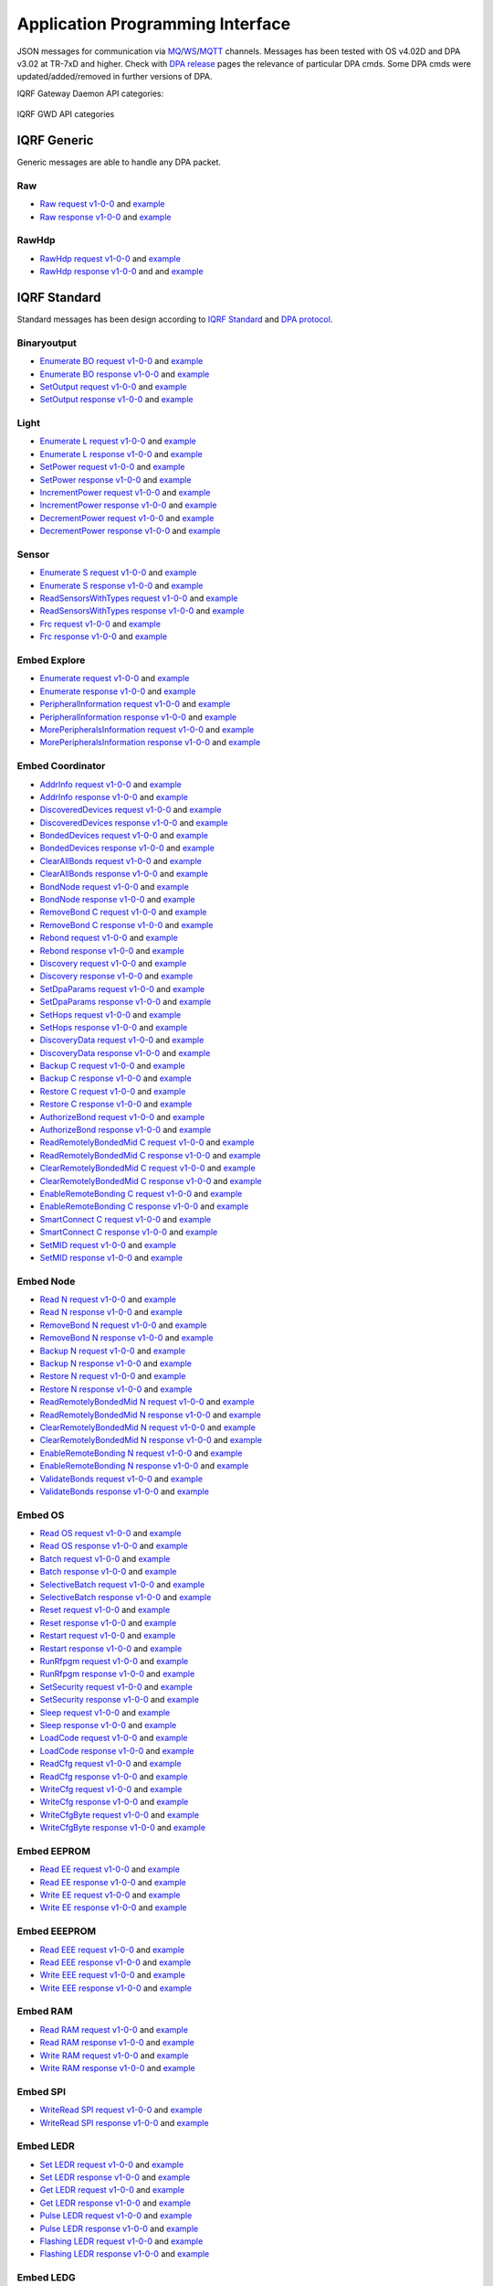 Application Programming Interface
=================================

JSON messages for communication via `MQ`_/`WS`_/`MQTT`_ channels. Messages has been tested with OS v4.02D and 
DPA v3.02 at TR-7xD and higher. Check with `DPA release`_ pages the relevance of particular DPA cmds. Some DPA
cmds were updated/added/removed in further versions of DPA.

IQRF Gateway Daemon API categories:

.. figure:: images/iqrfgd-api.png
    :align: center
    :figclass: align-center

    IQRF GWD API categories

.. _`MQ`: https://en.wikipedia.org/wiki/Message_queue
.. _`WS`: https://en.wikipedia.org/wiki/WebSocket
.. _`MQTT`: https://cs.wikipedia.org/wiki/MQTT
.. _`DPA release`: https://www.iqrf.org/DpaTechGuide/pages/document-revisions.html

IQRF Generic
------------

Generic messages are able to handle any DPA packet.

Raw
+++

- `Raw request v1-0-0`_ and `example`__ 
- `Raw response v1-0-0`_ and `example`__

.. _`Raw request v1-0-0`: https://apidocs.iqrf.org/iqrf-gateway-daemon/json/#iqrf/iqrfRaw-request-1-0-0.json
.. __: https://apidocs.iqrf.org/iqrf-gateway-daemon/json/iqrf/examples/iqrfRaw-request-1-0-0-example.json
.. _`Raw response v1-0-0`: https://apidocs.iqrf.org/iqrf-gateway-daemon/json/#iqrf/iqrfRaw-response-1-0-0.json
.. __: https://apidocs.iqrf.org/iqrf-gateway-daemon/json/iqrf/examples/iqrfRaw-response-1-0-0-example.json

RawHdp
++++++

- `RawHdp request v1-0-0`_ and `example`__
- `RawHdp response v1-0-0`_ and and `example`__

.. _`RawHdp request v1-0-0`: https://apidocs.iqrf.org/iqrf-gateway-daemon/json/#iqrf/iqrfRawHdp-request-1-0-0.json
.. __: https://apidocs.iqrf.org/iqrf-gateway-daemon/json/iqrf/examples/iqrfRawHdp-request-1-0-0-example.json
.. _`RawHdp response v1-0-0`: https://apidocs.iqrf.org/iqrf-gateway-daemon/json/#iqrf/iqrfRawHdp-response-1-0-0.json
.. __: https://apidocs.iqrf.org/iqrf-gateway-daemon/json/iqrf/examples/iqrfRawHdp-response-1-0-0-example.json

IQRF Standard
-------------

Standard messages has been design according to `IQRF Standard`_ and `DPA protocol`_.

.. _`IQRF Standard`: https://www.iqrfalliance.org/techDocs
.. _`DPA protocol`: https://www.iqrf.org/DpaTechGuide

Binaryoutput
++++++++++++

- `Enumerate BO request v1-0-0`_ and `example`__
- `Enumerate BO response v1-0-0`_ and `example`__
- `SetOutput request v1-0-0`_ and `example`__
- `SetOutput response v1-0-0`_ and `example`__

.. _`Enumerate BO request v1-0-0`: https://apidocs.iqrf.org/iqrf-gateway-daemon/json/#iqrf/iqrfBinaryoutput_Enumerate-request-1-0-0.json
.. __: https://apidocs.iqrf.org/iqrf-gateway-daemon/json/iqrf/examples/iqrfBinaryoutput_Enumerate-request-1-0-0-example.json
.. _`Enumerate BO response v1-0-0`: https://apidocs.iqrf.org/iqrf-gateway-daemon/json/#iqrf/iqrfBinaryoutput_Enumerate-response-1-0-0.json
.. __: https://apidocs.iqrf.org/iqrf-gateway-daemon/json/iqrf/examples/iqrfBinaryoutput_Enumerate-response-1-0-0-example.json
.. _`SetOutput request v1-0-0`: https://apidocs.iqrf.org/iqrf-gateway-daemon/json/#iqrf/iqrfBinaryoutput_SetOutput-request-1-0-0.json
.. __: https://apidocs.iqrf.org/iqrf-gateway-daemon/json/iqrf/examples/iqrfBinaryoutput_SetOutput-request-1-0-0-example.json
.. _`SetOutput response v1-0-0`: https://apidocs.iqrf.org/iqrf-gateway-daemon/json/#iqrf/iqrfBinaryoutput_SetOutput-response-1-0-0.json
.. __: https://apidocs.iqrf.org/iqrf-gateway-daemon/json/iqrf/examples/iqrfBinaryoutput_SetOutput-response-1-0-0-example.json

Light
+++++

- `Enumerate L request v1-0-0`_ and `example`__
- `Enumerate L response v1-0-0`_ and `example`__
- `SetPower request v1-0-0`_ and `example`__
- `SetPower response v1-0-0`_ and `example`__
- `IncrementPower request v1-0-0`_ and `example`__
- `IncrementPower response v1-0-0`_ and `example`__
- `DecrementPower request v1-0-0`_ and `example`__
- `DecrementPower response v1-0-0`_ and `example`__

.. _`Enumerate L request v1-0-0`: https://apidocs.iqrf.org/iqrf-gateway-daemon/json/#iqrf/iqrfLight_Enumerate-request-1-0-0.json
.. __: https://apidocs.iqrf.org/iqrf-gateway-daemon/json/iqrf/examples/iqrfLight_Enumerate-request-1-0-0-example.json
.. _`Enumerate L response v1-0-0`: https://apidocs.iqrf.org/iqrf-gateway-daemon/json/#iqrf/iqrfLight_Enumerate-response-1-0-0.json
.. __: https://apidocs.iqrf.org/iqrf-gateway-daemon/json/iqrf/examples/iqrfLight_Enumerate-response-1-0-0-example.json
.. _`SetPower request v1-0-0`: https://apidocs.iqrf.org/iqrf-gateway-daemon/json/#iqrf/iqrfLight_SetPower-request-1-0-0.json
.. __: https://apidocs.iqrf.org/iqrf-gateway-daemon/json/iqrf/examples/iqrfLight_SetPower-request-1-0-0-example.json
.. _`SetPower response v1-0-0`: https://apidocs.iqrf.org/iqrf-gateway-daemon/json/#iqrf/iqrfLight_SetPower-response-1-0-0.json
.. __: https://apidocs.iqrf.org/iqrf-gateway-daemon/json/iqrf/examples/iqrfLight_SetPower-response-1-0-0-example.json
.. _`IncrementPower request v1-0-0`: https://apidocs.iqrf.org/iqrf-gateway-daemon/json/#iqrf/iqrfLight_IncrementPower-request-1-0-0.json
.. __: https://apidocs.iqrf.org/iqrf-gateway-daemon/json/iqrf/examples/iqrfLight_IncrementPower-request-1-0-0-example.json
.. _`IncrementPower response v1-0-0`: https://apidocs.iqrf.org/iqrf-gateway-daemon/json/#iqrf/iqrfLight_IncrementPower-response-1-0-0.json
.. __: https://apidocs.iqrf.org/iqrf-gateway-daemon/json/iqrf/examples/iqrfLight_IncrementPower-response-1-0-0-example.json
.. _`DecrementPower request v1-0-0`: https://apidocs.iqrf.org/iqrf-gateway-daemon/json/#iqrf/iqrfLight_DecrementPower-request-1-0-0.json
.. __: https://apidocs.iqrf.org/iqrf-gateway-daemon/json/iqrf/examples/iqrfLight_DecrementPower-request-1-0-0-example.json
.. _`DecrementPower response v1-0-0`: https://apidocs.iqrf.org/iqrf-gateway-daemon/json/#iqrf/iqrfLight_DecrementPower-response-1-0-0.json
.. __: https://apidocs.iqrf.org/iqrf-gateway-daemon/json/iqrf/examples/iqrfLight_DecrementPower-response-1-0-0-example.json

Sensor
++++++

- `Enumerate S request v1-0-0`_ and `example`__
- `Enumerate S response v1-0-0`_ and `example`__
- `ReadSensorsWithTypes request v1-0-0`_ and `example`__
- `ReadSensorsWithTypes response v1-0-0`_ and `example`__
- `Frc request v1-0-0`_ and `example`__
- `Frc response v1-0-0`_ and `example`__

.. _`Enumerate S request v1-0-0`: https://apidocs.iqrf.org/iqrf-gateway-daemon/json/#iqrf/iqrfSensor_Enumerate-request-1-0-0.json
.. __: https://apidocs.iqrf.org/iqrf-gateway-daemon/json/iqrf/examples/iqrfSensor_Enumerate-request-1-0-0-example.json
.. _`Enumerate S response v1-0-0`: https://apidocs.iqrf.org/iqrf-gateway-daemon/json/#iqrf/iqrfSensor_Enumerate-response-1-0-0.json
.. __: https://apidocs.iqrf.org/iqrf-gateway-daemon/json/iqrf/examples/iqrfSensor_Enumerate-response-1-0-0-example.json
.. _`ReadSensorsWithTypes request v1-0-0`: https://apidocs.iqrf.org/iqrf-gateway-daemon/json/#iqrf/iqrfSensor_ReadSensorsWithTypes-request-1-0-0.json
.. __: https://apidocs.iqrf.org/iqrf-gateway-daemon/json/iqrf/examples/iqrfSensor_ReadSensorsWithTypes-request-1-0-0-example.json
.. _`ReadSensorsWithTypes response v1-0-0`: https://apidocs.iqrf.org/iqrf-gateway-daemon/json/#iqrf/iqrfSensor_ReadSensorsWithTypes-response-1-0-0.json
.. __: https://apidocs.iqrf.org/iqrf-gateway-daemon/json/iqrf/examples/iqrfSensor_ReadSensorsWithTypes-response-1-0-0-example.json
.. _`Frc request v1-0-0`: https://apidocs.iqrf.org/iqrf-gateway-daemon/json/#iqrf/iqrfSensor_Frc-request-1-0-0.json
.. __: https://apidocs.iqrf.org/iqrf-gateway-daemon/json/iqrf/examples/iqrfSensor_Frc-request-1-0-0-example.json
.. _`Frc response v1-0-0`: https://apidocs.iqrf.org/iqrf-gateway-daemon/json/#iqrf/iqrfSensor_Frc-response-1-0-0.json
.. __: https://apidocs.iqrf.org/iqrf-gateway-daemon/json/iqrf/examples/iqrfSensor_Frc-response-1-0-0-example.json

Embed Explore
+++++++++++++

- `Enumerate request v1-0-0`_ and `example`__
- `Enumerate response v1-0-0`_ and `example`__
- `PeripheralInformation request v1-0-0`_ and `example`__
- `PeripheralInformation response v1-0-0`_ and `example`__
- `MorePeripheralsInformation request v1-0-0`_ and `example`__
- `MorePeripheralsInformation response v1-0-0`_ and `example`__

.. _`Enumerate request v1-0-0`: https://apidocs.iqrf.org/iqrf-gateway-daemon/json/#iqrf/iqrfEmbedExplore_Enumerate-request-1-0-0.json 
.. __: https://apidocs.iqrf.org/iqrf-gateway-daemon/json/iqrf/examples/iqrfEmbedExplore_Enumerate-request-1-0-0-example.json
.. _`Enumerate response v1-0-0`: https://apidocs.iqrf.org/iqrf-gateway-daemon/json/#iqrf/iqrfEmbedExplore_Enumerate-response-1-0-0.json 
.. __: https://apidocs.iqrf.org/iqrf-gateway-daemon/json/iqrf/examples/iqrfEmbedExplore_Enumerate-response-1-0-0-example.json
.. _`PeripheralInformation request v1-0-0`: https://apidocs.iqrf.org/iqrf-gateway-daemon/json/#iqrf/iqrfEmbedExplore_PeripheralInformation-request-1-0-0.json 
.. __: https://apidocs.iqrf.org/iqrf-gateway-daemon/json/iqrf/examples/iqrfEmbedExplore_PeripheralInformation-request-1-0-0-example.json
.. _`PeripheralInformation response v1-0-0`: https://apidocs.iqrf.org/iqrf-gateway-daemon/json/#iqrf/iqrfEmbedExplore_PeripheralInformation-response-1-0-0.json 
.. __: https://apidocs.iqrf.org/iqrf-gateway-daemon/json/iqrf/examples/iqrfEmbedExplore_PeripheralInformation-response-1-0-0-example.json
.. _`MorePeripheralsInformation request v1-0-0`: https://apidocs.iqrf.org/iqrf-gateway-daemon/json/#iqrf/iqrfEmbedExplore_MorePeripheralsInformation-request-1-0-0.json 
.. __: https://apidocs.iqrf.org/iqrf-gateway-daemon/json/iqrf/examples/iqrfEmbedExplore_MorePeripheralsInformation-request-1-0-0-example.json
.. _`MorePeripheralsInformation response v1-0-0`: https://apidocs.iqrf.org/iqrf-gateway-daemon/json/#iqrf/iqrfEmbedExplore_MorePeripheralsInformation-response-1-0-0.json
.. __: https://apidocs.iqrf.org/iqrf-gateway-daemon/json/iqrf/examples/iqrfEmbedExplore_MorePeripheralsInformation-response-1-0-0-example.json

Embed Coordinator
+++++++++++++++++

- `AddrInfo request v1-0-0`_ and `example`__
- `AddrInfo response v1-0-0`_ and `example`__
- `DiscoveredDevices request v1-0-0`_ and `example`__
- `DiscoveredDevices response v1-0-0`_ and `example`__
- `BondedDevices request v1-0-0`_ and `example`__
- `BondedDevices response v1-0-0`_ and `example`__
- `ClearAllBonds request v1-0-0`_ and `example`__
- `ClearAllBonds response v1-0-0`_ and `example`__
- `BondNode request v1-0-0`_ and `example`__
- `BondNode response v1-0-0`_ and `example`__
- `RemoveBond C request v1-0-0`_ and `example`__
- `RemoveBond C response v1-0-0`_ and `example`__
- `Rebond request v1-0-0`_ and `example`__
- `Rebond response v1-0-0`_ and `example`__
- `Discovery request v1-0-0`_ and `example`__
- `Discovery response v1-0-0`_ and `example`__
- `SetDpaParams request v1-0-0`_ and `example`__
- `SetDpaParams response v1-0-0`_ and `example`__
- `SetHops request v1-0-0`_ and `example`__
- `SetHops response v1-0-0`_ and `example`__
- `DiscoveryData request v1-0-0`_ and `example`__
- `DiscoveryData response v1-0-0`_ and `example`__
- `Backup C request v1-0-0`_ and `example`__
- `Backup C response v1-0-0`_ and `example`__
- `Restore C request v1-0-0`_ and `example`__
- `Restore C response v1-0-0`_ and `example`__
- `AuthorizeBond request v1-0-0`_ and `example`__
- `AuthorizeBond response v1-0-0`_ and `example`__
- `ReadRemotelyBondedMid C request v1-0-0`_ and `example`__
- `ReadRemotelyBondedMid C response v1-0-0`_ and `example`__
- `ClearRemotelyBondedMid C request v1-0-0`_ and `example`__
- `ClearRemotelyBondedMid C response v1-0-0`_ and `example`__
- `EnableRemoteBonding C request v1-0-0`_ and `example`__
- `EnableRemoteBonding C response v1-0-0`_ and `example`__
- `SmartConnect C request v1-0-0`_ and `example`__
- `SmartConnect C response v1-0-0`_ and `example`__
- `SetMID request v1-0-0`_ and `example`__
- `SetMID response v1-0-0`_ and `example`__

.. _`AddrInfo request v1-0-0`: https://apidocs.iqrf.org/iqrf-gateway-daemon/json/#iqrf/iqrfEmbedCoordinator_AddrInfo-request-1-0-0.json
.. __: https://apidocs.iqrf.org/iqrf-gateway-daemon/json/iqrf/examples/iqrfEmbedCoordinator_AddrInfo-request-1-0-0-example.json
.. _`AddrInfo response v1-0-0`: https://apidocs.iqrf.org/iqrf-gateway-daemon/json/#iqrf/iqrfEmbedCoordinator_AddrInfo-response-1-0-0.json
.. __: https://apidocs.iqrf.org/iqrf-gateway-daemon/json/iqrf/examples/iqrfEmbedCoordinator_AddrInfo-response-1-0-0-example.json
.. _`DiscoveredDevices request v1-0-0`: https://apidocs.iqrf.org/iqrf-gateway-daemon/json/#iqrf/iqrfEmbedCoordinator_DiscoveredDevices-request-1-0-0.json
.. __: https://apidocs.iqrf.org/iqrf-gateway-daemon/json/iqrf/examples/iqrfEmbedCoordinator_DiscoveredDevices-request-1-0-0-example.json
.. _`DiscoveredDevices response v1-0-0`: https://apidocs.iqrf.org/iqrf-gateway-daemon/json/#iqrf/iqrfEmbedCoordinator_DiscoveredDevices-response-1-0-0.json
.. __: https://apidocs.iqrf.org/iqrf-gateway-daemon/json/iqrf/examples/iqrfEmbedCoordinator_DiscoveredDevices-response-1-0-0-example.json
.. _`BondedDevices request v1-0-0`: https://apidocs.iqrf.org/iqrf-gateway-daemon/json/#iqrf/iqrfEmbedCoordinator_BondedDevices-request-1-0-0.json
.. __: https://apidocs.iqrf.org/iqrf-gateway-daemon/json/iqrf/examples/iqrfEmbedCoordinator_BondedDevices-request-1-0-0-example.json
.. _`BondedDevices response v1-0-0`: https://apidocs.iqrf.org/iqrf-gateway-daemon/json/#iqrf/iqrfEmbedCoordinator_BondedDevices-response-1-0-0.json
.. __: https://apidocs.iqrf.org/iqrf-gateway-daemon/json/iqrf/examples/iqrfEmbedCoordinator_BondedDevices-response-1-0-0-example.json
.. _`ClearAllBonds request v1-0-0`: https://apidocs.iqrf.org/iqrf-gateway-daemon/json/#iqrf/iqrfEmbedCoordinator_ClearAllBonds-request-1-0-0.json
.. __: https://apidocs.iqrf.org/iqrf-gateway-daemon/json/iqrf/examples/iqrfEmbedCoordinator_ClearAllBonds-request-1-0-0-example.json
.. _`ClearAllBonds response v1-0-0`: https://apidocs.iqrf.org/iqrf-gateway-daemon/json/#iqrf/iqrfEmbedCoordinator_ClearAllBonds-response-1-0-0.json
.. __: https://apidocs.iqrf.org/iqrf-gateway-daemon/json/iqrf/examples/iqrfEmbedCoordinator_ClearAllBonds-response-1-0-0-example.json
.. _`BondNode request v1-0-0`: https://apidocs.iqrf.org/iqrf-gateway-daemon/json/#iqrf/iqrfEmbedCoordinator_BondNode-request-1-0-0.json
.. __: https://apidocs.iqrf.org/iqrf-gateway-daemon/json/iqrf/examples/iqrfEmbedCoordinator_BondNode-request-1-0-0-example.json
.. _`BondNode response v1-0-0`: https://apidocs.iqrf.org/iqrf-gateway-daemon/json/#iqrf/iqrfEmbedCoordinator_BondNode-response-1-0-0.json
.. __: https://apidocs.iqrf.org/iqrf-gateway-daemon/json/iqrf/examples/iqrfEmbedCoordinator_BondNode-response-1-0-0-example.json
.. _`RemoveBond C request v1-0-0`: https://apidocs.iqrf.org/iqrf-gateway-daemon/json/#iqrf/iqrfEmbedCoordinator_RemoveBond-request-1-0-0.json
.. __: https://apidocs.iqrf.org/iqrf-gateway-daemon/json/iqrf/examples/iqrfEmbedCoordinator_RemoveBond-request-1-0-0-example.json
.. _`RemoveBond C response v1-0-0`: https://apidocs.iqrf.org/iqrf-gateway-daemon/json/#iqrf/iqrfEmbedCoordinator_RemoveBond-response-1-0-0.json
.. __: https://apidocs.iqrf.org/iqrf-gateway-daemon/json/iqrf/examples/iqrfEmbedCoordinator_RemoveBond-response-1-0-0-example.json
.. _`Rebond request v1-0-0`: https://apidocs.iqrf.org/iqrf-gateway-daemon/json/#iqrf/iqrfEmbedCoordinator_Rebond-request-1-0-0.json 
.. __: https://apidocs.iqrf.org/iqrf-gateway-daemon/json/iqrf/examples/iqrfEmbedCoordinator_Rebond-request-1-0-0-example.json
.. _`Rebond response v1-0-0`: https://apidocs.iqrf.org/iqrf-gateway-daemon/json/#iqrf/iqrfEmbedCoordinator_Rebond-response-1-0-0.json
.. __: https://apidocs.iqrf.org/iqrf-gateway-daemon/json/iqrf/examples/iqrfEmbedCoordinator_Rebond-response-1-0-0-example.json
.. _`Discovery request v1-0-0`: https://apidocs.iqrf.org/iqrf-gateway-daemon/json/#iqrf/iqrfEmbedCoordinator_Discovery-request-1-0-0.json
.. __: https://apidocs.iqrf.org/iqrf-gateway-daemon/json/iqrf/examples/iqrfEmbedCoordinator_Discovery-request-1-0-0-example.json
.. _`Discovery response v1-0-0`: https://apidocs.iqrf.org/iqrf-gateway-daemon/json/#iqrf/iqrfEmbedCoordinator_Discovery-response-1-0-0.json
.. __: https://apidocs.iqrf.org/iqrf-gateway-daemon/json/iqrf/examples/iqrfEmbedCoordinator_Discovery-response-1-0-0-example.json
.. _`SetDpaParams request v1-0-0`: https://apidocs.iqrf.org/iqrf-gateway-daemon/json/#iqrf/iqrfEmbedCoordinator_SetDpaParams-request-1-0-0.json
.. __: https://apidocs.iqrf.org/iqrf-gateway-daemon/json/iqrf/examples/iqrfEmbedCoordinator_SetDpaParams-request-1-0-0-example.json
.. _`SetDpaParams response v1-0-0`: https://apidocs.iqrf.org/iqrf-gateway-daemon/json/#iqrf/iqrfEmbedCoordinator_SetDpaParams-response-1-0-0.json
.. __: https://apidocs.iqrf.org/iqrf-gateway-daemon/json/iqrf/examples/iqrfEmbedCoordinator_SetDpaParams-response-1-0-0-example.json
.. _`SetHops request v1-0-0`: https://apidocs.iqrf.org/iqrf-gateway-daemon/json/#iqrf/iqrfEmbedCoordinator_SetHops-request-1-0-0.json
.. __: https://apidocs.iqrf.org/iqrf-gateway-daemon/json/iqrf/examples/iqrfEmbedCoordinator_SetHops-request-1-0-0-example.json
.. _`SetHops response v1-0-0`: https://apidocs.iqrf.org/iqrf-gateway-daemon/json/#iqrf/iqrfEmbedCoordinator_SetHops-response-1-0-0.json
.. __: https://apidocs.iqrf.org/iqrf-gateway-daemon/json/iqrf/examples/iqrfEmbedCoordinator_SetHops-response-1-0-0-example.json
.. _`DiscoveryData request v1-0-0`: https://apidocs.iqrf.org/iqrf-gateway-daemon/json/#iqrf/iqrfEmbedCoordinator_DiscoveryData-request-1-0-0.json
.. __: https://apidocs.iqrf.org/iqrf-gateway-daemon/json/iqrf/examples/iqrfEmbedCoordinator_DiscoveryData-request-1-0-0-example.json
.. _`DiscoveryData response v1-0-0`: https://apidocs.iqrf.org/iqrf-gateway-daemon/json/#iqrf/iqrfEmbedCoordinator_DiscoveryData-response-1-0-0.json
.. __: https://apidocs.iqrf.org/iqrf-gateway-daemon/json/iqrf/examples/iqrfEmbedCoordinator_DiscoveryData-response-1-0-0-example.json
.. _`Backup C request v1-0-0`: https://apidocs.iqrf.org/iqrf-gateway-daemon/json/#iqrf/iqrfEmbedCoordinator_Backup-request-1-0-0.json
.. __: https://apidocs.iqrf.org/iqrf-gateway-daemon/json/iqrf/examples/iqrfEmbedCoordinator_Backup-request-1-0-0-example.json
.. _`Backup C response v1-0-0`: https://apidocs.iqrf.org/iqrf-gateway-daemon/json/#iqrf/iqrfEmbedCoordinator_Backup-response-1-0-0.json
.. __: https://apidocs.iqrf.org/iqrf-gateway-daemon/json/iqrf/examples/iqrfEmbedCoordinator_Backup-response-1-0-0-example.json
.. _`Restore C request v1-0-0`: https://apidocs.iqrf.org/iqrf-gateway-daemon/json/#iqrf/iqrfEmbedCoordinator_Restore-request-1-0-0.json
.. __: https://apidocs.iqrf.org/iqrf-gateway-daemon/json/iqrf/examples/iqrfEmbedCoordinator_Restore-request-1-0-0-example.json
.. _`Restore C response v1-0-0`: https://apidocs.iqrf.org/iqrf-gateway-daemon/json/#iqrf/iqrfEmbedCoordinator_Restore-response-1-0-0.json
.. __: https://apidocs.iqrf.org/iqrf-gateway-daemon/json/iqrf/examples/iqrfEmbedCoordinator_Restore-response-1-0-0-example.json
.. _`AuthorizeBond request v1-0-0`: https://apidocs.iqrf.org/iqrf-gateway-daemon/json/#iqrf/iqrfEmbedCoordinator_AuthorizeBond-request-1-0-0.json
.. __: https://apidocs.iqrf.org/iqrf-gateway-daemon/json/iqrf/examples/iqrfEmbedCoordinator_AuthorizeBond-request-1-0-0-example.json
.. _`AuthorizeBond response v1-0-0`: https://apidocs.iqrf.org/iqrf-gateway-daemon/json/#iqrf/iqrfEmbedCoordinator_AuthorizeBond-response-1-0-0.json
.. __: https://apidocs.iqrf.org/iqrf-gateway-daemon/json/iqrf/examples/iqrfEmbedCoordinator_AuthorizeBond-response-1-0-0-example.json
.. _`ReadRemotelyBondedMid C request v1-0-0`: https://apidocs.iqrf.org/iqrf-gateway-daemon/json/#iqrf/iqrfEmbedCoordinator_ReadRemotelyBondedMid-request-1-0-0.json
.. __: https://apidocs.iqrf.org/iqrf-gateway-daemon/json/iqrf/examples/iqrfEmbedCoordinator_ReadRemotelyBondedMid-request-1-0-0-example.json
.. _`ReadRemotelyBondedMid C response v1-0-0`: https://apidocs.iqrf.org/iqrf-gateway-daemon/json/#iqrf/iqrfEmbedCoordinator_ReadRemotelyBondedMid-response-1-0-0.json
.. __: https://apidocs.iqrf.org/iqrf-gateway-daemon/json/iqrf/examples/iqrfEmbedCoordinator_ReadRemotelyBondedMid-response-1-0-0-example.json
.. _`ClearRemotelyBondedMid C request v1-0-0`: https://apidocs.iqrf.org/iqrf-gateway-daemon/json/#iqrf/iqrfEmbedCoordinator_ClearRemotelyBondedMid-request-1-0-0.json
.. __: https://apidocs.iqrf.org/iqrf-gateway-daemon/json/iqrf/examples/iqrfEmbedCoordinator_ClearRemotelyBondedMid-request-1-0-0-example.json
.. _`ClearRemotelyBondedMid C response v1-0-0`: https://apidocs.iqrf.org/iqrf-gateway-daemon/json/#iqrf/iqrfEmbedCoordinator_ClearRemotelyBondedMid-response-1-0-0.json
.. __: https://apidocs.iqrf.org/iqrf-gateway-daemon/json/iqrf/examples/iqrfEmbedCoordinator_ClearRemotelyBondedMid-response-1-0-0-example.json
.. _`EnableRemoteBonding C request v1-0-0`: https://apidocs.iqrf.org/iqrf-gateway-daemon/json/#iqrf/iqrfEmbedCoordinator_EnableRemoteBonding-request-1-0-0.json
.. __: https://apidocs.iqrf.org/iqrf-gateway-daemon/json/iqrf/examples/iqrfEmbedCoordinator_EnableRemoteBonding-request-1-0-0-example.json
.. _`EnableRemoteBonding C response v1-0-0`: https://apidocs.iqrf.org/iqrf-gateway-daemon/json/#iqrf/iqrfEmbedCoordinator_EnableRemoteBonding-response-1-0-0.json
.. __: https://apidocs.iqrf.org/iqrf-gateway-daemon/json/iqrf/examples/iqrfEmbedCoordinator_EnableRemoteBonding-response-1-0-0-example.json
.. _`SmartConnect C request v1-0-0`: https://apidocs.iqrf.org/iqrf-gateway-daemon/json/#iqrf/iqrfEmbedCoordinator_SmartConnect-request-1-0-0.json
.. __: https://apidocs.iqrf.org/iqrf-gateway-daemon/json/iqrf/examples/iqrfEmbedCoordinator_SmartConnect-request-1-0-0-example.json
.. _`SmartConnect C response v1-0-0`: https://apidocs.iqrf.org/iqrf-gateway-daemon/json/#iqrf/iqrfEmbedCoordinator_SmartConnect-response-1-0-0.json
.. __: https://apidocs.iqrf.org/iqrf-gateway-daemon/json/iqrf/examples/iqrfEmbedCoordinator_SmartConnect-response-1-0-0-example.json
.. _`SetMID request v1-0-0`: https://apidocs.iqrf.org/iqrf-gateway-daemon/json/#iqrf/iqrfEmbedCoordinator_SetMID-request-1-0-0.json
.. __: https://apidocs.iqrf.org/iqrf-gateway-daemon/json/iqrf/examples/iqrfEmbedCoordinator_SetMID-request-1-0-0-example.json
.. _`SetMID response v1-0-0`: https://apidocs.iqrf.org/iqrf-gateway-daemon/json/#iqrf/iqrfEmbedCoordinator_SetMID-response-1-0-0.json
.. __: https://apidocs.iqrf.org/iqrf-gateway-daemon/json/iqrf/examples/iqrfEmbedCoordinator_SetMID-response-1-0-0-example.json

Embed Node
++++++++++

- `Read N request v1-0-0`_ and `example`__
- `Read N response v1-0-0`_ and `example`__
- `RemoveBond N request v1-0-0`_ and `example`__
- `RemoveBond N response v1-0-0`_ and `example`__
- `Backup N request v1-0-0`_ and `example`__
- `Backup N response v1-0-0`_ and `example`__
- `Restore N request v1-0-0`_ and `example`__
- `Restore N response v1-0-0`_ and `example`__
- `ReadRemotelyBondedMid N request v1-0-0`_ and `example`__
- `ReadRemotelyBondedMid N response v1-0-0`_ and `example`__
- `ClearRemotelyBondedMid N request v1-0-0`_ and `example`__
- `ClearRemotelyBondedMid N response v1-0-0`_ and `example`__
- `EnableRemoteBonding N request v1-0-0`_ and `example`__
- `EnableRemoteBonding N response v1-0-0`_ and `example`__
- `ValidateBonds request v1-0-0`_ and `example`__
- `ValidateBonds response v1-0-0`_ and `example`__

.. _`Read N request v1-0-0`: https://apidocs.iqrf.org/iqrf-gateway-daemon/json/#iqrf/iqrfEmbedNode_Read-request-1-0-0.json
.. __: https://apidocs.iqrf.org/iqrf-gateway-daemon/json/iqrf/examples/iqrfEmbedNode_Read-request-1-0-0-example.json
.. _`Read N response v1-0-0`: https://apidocs.iqrf.org/iqrf-gateway-daemon/json/#iqrf/iqrfEmbedNode_Read-response-1-0-0.json
.. __: https://apidocs.iqrf.org/iqrf-gateway-daemon/json/iqrf/examples/iqrfEmbedNode_Read-response-1-0-0-example.json
.. _`RemoveBond N request v1-0-0`: https://apidocs.iqrf.org/iqrf-gateway-daemon/json/#iqrf/iqrfEmbedNode_RemoveBond-request-1-0-0.json
.. __: https://apidocs.iqrf.org/iqrf-gateway-daemon/json/iqrf/examples/iqrfEmbedNode_RemoveBond-request-1-0-0-example.json
.. _`RemoveBond N response v1-0-0`: https://apidocs.iqrf.org/iqrf-gateway-daemon/json/#iqrf/iqrfEmbedNode_RemoveBond-response-1-0-0.json
.. __: https://apidocs.iqrf.org/iqrf-gateway-daemon/json/iqrf/examples/iqrfEmbedNode_RemoveBond-response-1-0-0-example.json
.. _`Backup N request v1-0-0`: https://apidocs.iqrf.org/iqrf-gateway-daemon/json/#iqrf/iqrfEmbedNode_Backup-request-1-0-0.json
.. __: https://apidocs.iqrf.org/iqrf-gateway-daemon/json/iqrf/examples/iqrfEmbedNode_Backup-request-1-0-0-example.json
.. _`Backup N response v1-0-0`: https://apidocs.iqrf.org/iqrf-gateway-daemon/json/#iqrf/iqrfEmbedNode_Backup-response-1-0-0.json
.. __: https://apidocs.iqrf.org/iqrf-gateway-daemon/json/iqrf/examples/iqrfEmbedNode_Backup-response-1-0-0-example.json
.. _`Restore N request v1-0-0`: https://apidocs.iqrf.org/iqrf-gateway-daemon/json/#iqrf/iqrfEmbedNode_Restore-request-1-0-0.json
.. __: https://apidocs.iqrf.org/iqrf-gateway-daemon/json/iqrf/examples/iqrfEmbedNode_Restore-request-1-0-0-example.json
.. _`Restore N response v1-0-0`: https://apidocs.iqrf.org/iqrf-gateway-daemon/json/#iqrf/iqrfEmbedNode_Restore-response-1-0-0.json
.. __: https://apidocs.iqrf.org/iqrf-gateway-daemon/json/iqrf/examples/iqrfEmbedNode_Restore-response-1-0-0-example.json
.. _`ReadRemotelyBondedMid N request v1-0-0`: https://apidocs.iqrf.org/iqrf-gateway-daemon/json/#iqrf/iqrfEmbedNode_ReadRemotelyBondedMid-request-1-0-0.json
.. __: https://apidocs.iqrf.org/iqrf-gateway-daemon/json/iqrf/examples/iqrfEmbedNode_ReadRemotelyBondedMid-request-1-0-0-example.json
.. _`ReadRemotelyBondedMid N response v1-0-0`: https://apidocs.iqrf.org/iqrf-gateway-daemon/json/#iqrf/iqrfEmbedNode_ReadRemotelyBondedMid-response-1-0-0.json
.. __: https://apidocs.iqrf.org/iqrf-gateway-daemon/json/iqrf/examples/iqrfEmbedNode_ReadRemotelyBondedMid-response-1-0-0-example.json
.. _`ClearRemotelyBondedMid N request v1-0-0`: https://apidocs.iqrf.org/iqrf-gateway-daemon/json/#iqrf/iqrfEmbedNode_ClearRemotelyBondedMid-request-1-0-0.json
.. __: https://apidocs.iqrf.org/iqrf-gateway-daemon/json/iqrf/examples/iqrfEmbedNode_ClearRemotelyBondedMid-request-1-0-0-example.json
.. _`ClearRemotelyBondedMid N response v1-0-0`: https://apidocs.iqrf.org/iqrf-gateway-daemon/json/#iqrf/iqrfEmbedNode_ClearRemotelyBondedMid-response-1-0-0.json
.. __: https://apidocs.iqrf.org/iqrf-gateway-daemon/json/iqrf/examples/iqrfEmbedNode_ClearRemotelyBondedMid-response-1-0-0-example.json
.. _`EnableRemoteBonding N request v1-0-0`: https://apidocs.iqrf.org/iqrf-gateway-daemon/json/#iqrf/iqrfEmbedNode_EnableRemoteBonding-request-1-0-0.json
.. __: https://apidocs.iqrf.org/iqrf-gateway-daemon/json/iqrf/examples/iqrfEmbedNode_EnableRemoteBonding-request-1-0-0-example.json
.. _`EnableRemoteBonding N response v1-0-0`: https://apidocs.iqrf.org/iqrf-gateway-daemon/json/#iqrf/iqrfEmbedNode_EnableRemoteBonding-response-1-0-0.json
.. __: https://apidocs.iqrf.org/iqrf-gateway-daemon/json/iqrf/examples/iqrfEmbedNode_EnableRemoteBonding-response-1-0-0-example.json
.. _`ValidateBonds request v1-0-0`: https://apidocs.iqrf.org/iqrf-gateway-daemon/json/#iqrf/iqrfEmbedNode_ValidateBonds-request-1-0-0.json
.. __: https://apidocs.iqrf.org/iqrf-gateway-daemon/json/iqrf/examples/iqrfEmbedNode_ValidateBonds-request-1-0-0-example.json
.. _`ValidateBonds response v1-0-0`: https://apidocs.iqrf.org/iqrf-gateway-daemon/json/#iqrf/iqrfEmbedNode_ValidateBonds-response-1-0-0.json
.. __: https://apidocs.iqrf.org/iqrf-gateway-daemon/json/iqrf/examples/iqrfEmbedNode_ValidateBonds-response-1-0-0-example.json

Embed OS
++++++++

- `Read OS request v1-0-0`_ and `example`__
- `Read OS response v1-0-0`_ and `example`__
- `Batch request v1-0-0`_ and `example`__
- `Batch response v1-0-0`_ and `example`__
- `SelectiveBatch request v1-0-0`_ and `example`__
- `SelectiveBatch response v1-0-0`_ and `example`__
- `Reset request v1-0-0`_ and `example`__
- `Reset response v1-0-0`_ and `example`__
- `Restart request v1-0-0`_ and `example`__
- `Restart response v1-0-0`_ and `example`__
- `RunRfpgm request v1-0-0`_ and `example`__
- `RunRfpgm response v1-0-0`_ and `example`__
- `SetSecurity request v1-0-0`_ and `example`__
- `SetSecurity response v1-0-0`_ and `example`__
- `Sleep request v1-0-0`_ and `example`__
- `Sleep response v1-0-0`_ and `example`__
- `LoadCode request v1-0-0`_ and `example`__
- `LoadCode response v1-0-0`_ and `example`__
- `ReadCfg request v1-0-0`_ and `example`__
- `ReadCfg response v1-0-0`_ and `example`__
- `WriteCfg request v1-0-0`_ and `example`__
- `WriteCfg response v1-0-0`_ and `example`__
- `WriteCfgByte request v1-0-0`_ and `example`__
- `WriteCfgByte response v1-0-0`_ and `example`__

.. _`Read OS request v1-0-0`: https://apidocs.iqrf.org/iqrf-gateway-daemon/json/#iqrf/iqrfEmbedOs_Read-request-1-0-0.json
.. __: https://apidocs.iqrf.org/iqrf-gateway-daemon/json/iqrf/examples/iqrfEmbedOs_Read-request-1-0-0-example.json
.. _`Read OS response v1-0-0`: https://apidocs.iqrf.org/iqrf-gateway-daemon/json/#iqrf/iqrfEmbedOs_Read-response-1-0-0.json
.. __: https://apidocs.iqrf.org/iqrf-gateway-daemon/json/iqrf/examples/iqrfEmbedOs_Read-response-1-0-0-example.json
.. _`Batch request v1-0-0`: https://apidocs.iqrf.org/iqrf-gateway-daemon/json/#iqrf/iqrfEmbedOs_Batch-request-1-0-0.json
.. __: https://apidocs.iqrf.org/iqrf-gateway-daemon/json/iqrf/examples/iqrfEmbedOs_Batch-request-1-0-0-example.json
.. _`Batch response v1-0-0`: https://apidocs.iqrf.org/iqrf-gateway-daemon/json/#iqrf/iqrfEmbedOs_Batch-response-1-0-0.json
.. __: https://apidocs.iqrf.org/iqrf-gateway-daemon/json/iqrf/examples/iqrfEmbedOs_Batch-response-1-0-0-example.json
.. _`SelectiveBatch request v1-0-0`: https://apidocs.iqrf.org/iqrf-gateway-daemon/json/#iqrf/iqrfEmbedOs_SelectiveBatch-request-1-0-0.json
.. __: https://apidocs.iqrf.org/iqrf-gateway-daemon/json/iqrf/examples/iqrfEmbedOs_SelectiveBatch-request-1-0-0-example.json
.. _`SelectiveBatch response v1-0-0`: https://apidocs.iqrf.org/iqrf-gateway-daemon/json/#iqrf/iqrfEmbedOs_SelectiveBatch-response-1-0-0.json
.. __: https://apidocs.iqrf.org/iqrf-gateway-daemon/json/iqrf/examples/iqrfEmbedOs_SelectiveBatch-response-1-0-0-example.json
.. _`Reset request v1-0-0`: https://apidocs.iqrf.org/iqrf-gateway-daemon/json/#iqrf/iqrfEmbedOs_Reset-request-1-0-0.json
.. __: https://apidocs.iqrf.org/iqrf-gateway-daemon/json/iqrf/examples/iqrfEmbedOs_Reset-request-1-0-0-example.json
.. _`Reset response v1-0-0`: https://apidocs.iqrf.org/iqrf-gateway-daemon/json/#iqrf/iqrfEmbedOs_Reset-response-1-0-0.json
.. __: https://apidocs.iqrf.org/iqrf-gateway-daemon/json/iqrf/examples/iqrfEmbedOs_Reset-response-1-0-0-example.json
.. _`Restart request v1-0-0`: https://apidocs.iqrf.org/iqrf-gateway-daemon/json/#iqrf/iqrfEmbedOs_Restart-request-1-0-0.json
.. __: https://apidocs.iqrf.org/iqrf-gateway-daemon/json/iqrf/examples/iqrfEmbedOs_Restart-request-1-0-0-example.json
.. _`Restart response v1-0-0`: https://apidocs.iqrf.org/iqrf-gateway-daemon/json/#iqrf/iqrfEmbedOs_Restart-response-1-0-0.json
.. __: https://apidocs.iqrf.org/iqrf-gateway-daemon/json/iqrf/examples/iqrfEmbedOs_Restart-response-1-0-0-example.json
.. _`RunRfpgm request v1-0-0`: https://apidocs.iqrf.org/iqrf-gateway-daemon/json/#iqrf/iqrfEmbedOs_RunRfpgm-request-1-0-0.json
.. __: https://apidocs.iqrf.org/iqrf-gateway-daemon/json/iqrf/examples/iqrfEmbedOs_RunRfpgm-request-1-0-0-example.json
.. _`RunRfpgm response v1-0-0`: https://apidocs.iqrf.org/iqrf-gateway-daemon/json/#iqrf/iqrfEmbedOs_RunRfpgm-response-1-0-0.json
.. __: https://apidocs.iqrf.org/iqrf-gateway-daemon/json/iqrf/examples/iqrfEmbedOs_RunRfpgm-response-1-0-0-example.json
.. _`SetSecurity request v1-0-0`: https://apidocs.iqrf.org/iqrf-gateway-daemon/json/#iqrf/iqrfEmbedOs_SetSecurity-request-1-0-0.json
.. __: https://apidocs.iqrf.org/iqrf-gateway-daemon/json/iqrf/examples/iqrfEmbedOs_SetSecurity-request-1-0-0-example.json
.. _`SetSecurity response v1-0-0`: https://apidocs.iqrf.org/iqrf-gateway-daemon/json/#iqrf/iqrfEmbedOs_SetSecurity-response-1-0-0.json
.. __: https://apidocs.iqrf.org/iqrf-gateway-daemon/json/iqrf/examples/iqrfEmbedOs_SetSecurity-response-1-0-0-example.json
.. _`Sleep request v1-0-0`: https://apidocs.iqrf.org/iqrf-gateway-daemon/json/#iqrf/iqrfEmbedOs_Sleep-request-1-0-0.json
.. __: https://apidocs.iqrf.org/iqrf-gateway-daemon/json/iqrf/examples/iqrfEmbedOs_Sleep-request-1-0-0-example.json
.. _`Sleep response v1-0-0`: https://apidocs.iqrf.org/iqrf-gateway-daemon/json/#iqrf/iqrfEmbedOs_Sleep-response-1-0-0.json
.. __: https://apidocs.iqrf.org/iqrf-gateway-daemon/json/iqrf/examples/iqrfEmbedOs_Sleep-response-1-0-0-example.json
.. _`LoadCode request v1-0-0`: https://apidocs.iqrf.org/iqrf-gateway-daemon/json/#iqrf/iqrfEmbedOs_LoadCode-request-1-0-0.json
.. __: https://apidocs.iqrf.org/iqrf-gateway-daemon/json/iqrf/examples/iqrfEmbedOs_LoadCode-request-1-0-0-example.json
.. _`LoadCode response v1-0-0`: https://apidocs.iqrf.org/iqrf-gateway-daemon/json/#iqrf/iqrfEmbedOs_LoadCode-response-1-0-0.json
.. __: https://apidocs.iqrf.org/iqrf-gateway-daemon/json/iqrf/examples/iqrfEmbedOs_LoadCode-response-1-0-0-example.json
.. _`ReadCfg request v1-0-0`: https://apidocs.iqrf.org/iqrf-gateway-daemon/json/#iqrf/iqrfEmbedOs_ReadCfg-request-1-0-0.json
.. __: https://apidocs.iqrf.org/iqrf-gateway-daemon/json/iqrf/examples/iqrfEmbedOs_ReadCfg-request-1-0-0-example.json
.. _`ReadCfg response v1-0-0`: https://apidocs.iqrf.org/iqrf-gateway-daemon/json/#iqrf/iqrfEmbedOs_ReadCfg-response-1-0-0.json
.. __: https://apidocs.iqrf.org/iqrf-gateway-daemon/json/iqrf/examples/iqrfEmbedOs_ReadCfg-response-1-0-0-example.json
.. _`WriteCfg request v1-0-0`: https://apidocs.iqrf.org/iqrf-gateway-daemon/json/#iqrf/iqrfEmbedOs_WriteCfg-request-1-0-0.json
.. __: https://apidocs.iqrf.org/iqrf-gateway-daemon/json/iqrf/examples/iqrfEmbedOs_WriteCfg-request-1-0-0-example.json
.. _`WriteCfg response v1-0-0`: https://apidocs.iqrf.org/iqrf-gateway-daemon/json/#iqrf/iqrfEmbedOs_WriteCfg-response-1-0-0.json
.. __: https://apidocs.iqrf.org/iqrf-gateway-daemon/json/iqrf/examples/iqrfEmbedOs_WriteCfg-response-1-0-0-example.json
.. _`WriteCfgByte request v1-0-0`: https://apidocs.iqrf.org/iqrf-gateway-daemon/json/#iqrf/iqrfEmbedOs_WriteCfgByte-request-1-0-0.json
.. __: https://apidocs.iqrf.org/iqrf-gateway-daemon/json/iqrf/examples/iqrfEmbedOs_WriteCfgByte-request-1-0-0-example.json
.. _`WriteCfgByte response v1-0-0`: https://apidocs.iqrf.org/iqrf-gateway-daemon/json/#iqrf/iqrfEmbedOs_WriteCfgByte-response-1-0-0.json
.. __: https://apidocs.iqrf.org/iqrf-gateway-daemon/json/iqrf/examples/iqrfEmbedOs_WriteCfgByte-response-1-0-0-example.json

Embed EEPROM
++++++++++++

- `Read EE request v1-0-0`_ and `example`__
- `Read EE response v1-0-0`_ and `example`__
- `Write EE request v1-0-0`_ and `example`__
- `Write EE response v1-0-0`_ and `example`__

.. _`Read EE request v1-0-0`: https://apidocs.iqrf.org/iqrf-gateway-daemon/json/#iqrf/iqrfEmbedEeprom_Read-request-1-0-0.json
.. __: https://apidocs.iqrf.org/iqrf-gateway-daemon/json/iqrf/examples/iqrfEmbedEeprom_Read-request-1-0-0-example.json
.. _`Read EE response v1-0-0`: https://apidocs.iqrf.org/iqrf-gateway-daemon/json/#iqrf/iqrfEmbedEeprom_Read-response-1-0-0.json
.. __: https://apidocs.iqrf.org/iqrf-gateway-daemon/json/iqrf/examples/iqrfEmbedEeprom_Read-response-1-0-0-example.json
.. _`Write EE request v1-0-0`: https://apidocs.iqrf.org/iqrf-gateway-daemon/json/#iqrf/iqrfEmbedEeprom_Write-request-1-0-0.json
.. __: https://apidocs.iqrf.org/iqrf-gateway-daemon/json/iqrf/examples/iqrfEmbedEeprom_Write-request-1-0-0-example.json
.. _`Write EE response v1-0-0`: https://apidocs.iqrf.org/iqrf-gateway-daemon/json/#iqrf/iqrfEmbedEeprom_Write-response-1-0-0.json
.. __: https://apidocs.iqrf.org/iqrf-gateway-daemon/json/iqrf/examples/iqrfEmbedEeprom_Write-response-1-0-0-example.json

Embed EEEPROM
+++++++++++++

- `Read EEE request v1-0-0`_ and `example`__
- `Read EEE response v1-0-0`_ and `example`__
- `Write EEE request v1-0-0`_ and `example`__
- `Write EEE response v1-0-0`_ and `example`__

.. _`Read EEE request v1-0-0`: https://apidocs.iqrf.org/iqrf-gateway-daemon/json/#iqrf/iqrfEmbedEeeprom_Read-request-1-0-0.json
.. __: https://apidocs.iqrf.org/iqrf-gateway-daemon/json/iqrf/examples/iqrfEmbedEeeprom_Read-request-1-0-0-example.json
.. _`Read EEE response v1-0-0`: https://apidocs.iqrf.org/iqrf-gateway-daemon/json/#iqrf/iqrfEmbedEeeprom_Read-response-1-0-0.json
.. __: https://apidocs.iqrf.org/iqrf-gateway-daemon/json/iqrf/examples/iqrfEmbedEeeprom_Read-response-1-0-0-example.json
.. _`Write EEE request v1-0-0`: https://apidocs.iqrf.org/iqrf-gateway-daemon/json/#iqrf/iqrfEmbedEeeprom_Write-request-1-0-0.json
.. __: https://apidocs.iqrf.org/iqrf-gateway-daemon/json/iqrf/examples/iqrfEmbedEeeprom_Write-request-1-0-0-example.json
.. _`Write EEE response v1-0-0`: https://apidocs.iqrf.org/iqrf-gateway-daemon/json/#iqrf/iqrfEmbedEeeprom_Write-response-1-0-0.json
.. __: https://apidocs.iqrf.org/iqrf-gateway-daemon/json/iqrf/examples/iqrfEmbedEeeprom_Write-response-1-0-0-example.json

Embed RAM
+++++++++

- `Read RAM request v1-0-0`_ and `example`__
- `Read RAM response v1-0-0`_ and `example`__
- `Write RAM request v1-0-0`_ and `example`__
- `Write RAM response v1-0-0`_ and `example`__

.. _`Read RAM request v1-0-0`: https://apidocs.iqrf.org/iqrf-gateway-daemon/json/#iqrf/iqrfEmbedRam_Read-request-1-0-0.json
.. __: https://apidocs.iqrf.org/iqrf-gateway-daemon/json/iqrf/examples/iqrfEmbedRam_Read-request-1-0-0-example.json
.. _`Read RAM response v1-0-0`: https://apidocs.iqrf.org/iqrf-gateway-daemon/json/#iqrf/iqrfEmbedRam_Read-response-1-0-0.json
.. __: https://apidocs.iqrf.org/iqrf-gateway-daemon/json/iqrf/examples/iqrfEmbedRam_Read-response-1-0-0-example.json
.. _`Write RAM request v1-0-0`: https://apidocs.iqrf.org/iqrf-gateway-daemon/json/#iqrf/iqrfEmbedRam_Write-request-1-0-0.json
.. __: https://apidocs.iqrf.org/iqrf-gateway-daemon/json/iqrf/examples/iqrfEmbedRam_Write-request-1-0-0-example.json
.. _`Write RAM response v1-0-0`: https://apidocs.iqrf.org/iqrf-gateway-daemon/json/#iqrf/iqrfEmbedRam_Write-response-1-0-0.json
.. __: https://apidocs.iqrf.org/iqrf-gateway-daemon/json/iqrf/examples/iqrfEmbedRam_Write-response-1-0-0-example.json

Embed SPI
+++++++++

- `WriteRead SPI request v1-0-0`_ and `example`__
- `WriteRead SPI response v1-0-0`_ and `example`__

.. _`WriteRead SPI request v1-0-0`: https://apidocs.iqrf.org/iqrf-gateway-daemon/json/#iqrf/iqrfEmbedSpi_WriteRead-request-1-0-0.json
.. __: https://apidocs.iqrf.org/iqrf-gateway-daemon/json/iqrf/examples/iqrfEmbedSpi_WriteRead-request-1-0-0-example.json
.. _`WriteRead SPI response v1-0-0`: https://apidocs.iqrf.org/iqrf-gateway-daemon/json/#iqrf/iqrfEmbedSpi_WriteRead-response-1-0-0.json
.. __: https://apidocs.iqrf.org/iqrf-gateway-daemon/json/iqrf/examples/iqrfEmbedSpi_WriteRead-response-1-0-0-example.json

Embed LEDR
++++++++++

- `Set LEDR request v1-0-0`_ and `example`__
- `Set LEDR response v1-0-0`_ and `example`__
- `Get LEDR request v1-0-0`_ and `example`__
- `Get LEDR response v1-0-0`_ and `example`__
- `Pulse LEDR request v1-0-0`_ and `example`__
- `Pulse LEDR response v1-0-0`_ and `example`__
- `Flashing LEDR request v1-0-0`_ and `example`__
- `Flashing LEDR response v1-0-0`_ and `example`__

.. _`Set LEDR request v1-0-0`: https://apidocs.iqrf.org/iqrf-gateway-daemon/json/#iqrf/iqrfEmbedLedr_Set-request-1-0-0.json
.. __: https://apidocs.iqrf.org/iqrf-gateway-daemon/json/iqrf/examples/iqrfEmbedLedr_Set-request-1-0-0-example.json
.. _`Set LEDR response v1-0-0`: https://apidocs.iqrf.org/iqrf-gateway-daemon/json/#iqrf/iqrfEmbedLedr_Set-response-1-0-0.json
.. __: https://apidocs.iqrf.org/iqrf-gateway-daemon/json/iqrf/examples/iqrfEmbedLedr_Set-response-1-0-0-example.json
.. _`Get LEDR request v1-0-0`: https://apidocs.iqrf.org/iqrf-gateway-daemon/json/#iqrf/iqrfEmbedLedr_Get-request-1-0-0.json
.. __: https://apidocs.iqrf.org/iqrf-gateway-daemon/json/iqrf/examples/iqrfEmbedLedr_Get-request-1-0-0-example.json
.. _`Get LEDR response v1-0-0`: https://apidocs.iqrf.org/iqrf-gateway-daemon/json/#iqrf/iqrfEmbedLedr_Get-response-1-0-0.json
.. __: https://apidocs.iqrf.org/iqrf-gateway-daemon/json/iqrf/examples/iqrfEmbedLedr_Get-response-1-0-0-example.json
.. _`Pulse LEDR request v1-0-0`: https://apidocs.iqrf.org/iqrf-gateway-daemon/json/#iqrf/iqrfEmbedLedr_Pulse-request-1-0-0.json
.. __: https://apidocs.iqrf.org/iqrf-gateway-daemon/json/iqrf/examples/iqrfEmbedLedr_Pulse-request-1-0-0-example.json
.. _`Pulse LEDR response v1-0-0`: https://apidocs.iqrf.org/iqrf-gateway-daemon/json/#iqrf/iqrfEmbedLedr_Pulse-response-1-0-0.json
.. __: https://apidocs.iqrf.org/iqrf-gateway-daemon/json/iqrf/examples/iqrfEmbedLedr_Pulse-response-1-0-0-example.json
.. _`Flashing LEDR request v1-0-0`: https://apidocs.iqrf.org/iqrf-gateway-daemon/json/#iqrf/iqrfEmbedLedr_Flashing-request-1-0-0.json
.. __: https://apidocs.iqrf.org/iqrf-gateway-daemon/json/iqrf/examples/iqrfEmbedLedr_Flashing-request-1-0-0-example.json
.. _`Flashing LEDR response v1-0-0`: https://apidocs.iqrf.org/iqrf-gateway-daemon/json/#iqrf/iqrfEmbedLedr_Flashing-response-1-0-0.json
.. __: https://apidocs.iqrf.org/iqrf-gateway-daemon/json/iqrf/examples/iqrfEmbedLedr_Flashing-response-1-0-0-example.json

Embed LEDG
++++++++++

- `Set LEDG request v1-0-0`_ and `example`__
- `Set LEDG response v1-0-0`_ and `example`__
- `Get LEDG request v1-0-0`_ and `example`__
- `Get LEDG response v1-0-0`_ and `example`__
- `Pulse LEDG request v1-0-0`_ and `example`__
- `Pulse LEDG response v1-0-0`_ and `example`__
- `Flashing LEDG request v1-0-0`_ and `example`__
- `Flashing LEDG response v1-0-0`_ and `example`__

.. _`Set LEDG request v1-0-0`: https://apidocs.iqrf.org/iqrf-gateway-daemon/json/#iqrf/iqrfEmbedLedg_Set-request-1-0-0.json
.. __: https://apidocs.iqrf.org/iqrf-gateway-daemon/json/iqrf/examples/iqrfEmbedLedg_Set-request-1-0-0-example.json
.. _`Set LEDG response v1-0-0`: https://apidocs.iqrf.org/iqrf-gateway-daemon/json/#iqrf/iqrfEmbedLedg_Set-response-1-0-0.json
.. __: https://apidocs.iqrf.org/iqrf-gateway-daemon/json/iqrf/examples/iqrfEmbedLedg_Set-response-1-0-0-example.json
.. _`Get LEDG request v1-0-0`: https://apidocs.iqrf.org/iqrf-gateway-daemon/json/#iqrf/iqrfEmbedLedg_Get-request-1-0-0.json
.. __: https://apidocs.iqrf.org/iqrf-gateway-daemon/json/iqrf/examples/iqrfEmbedLedg_Get-request-1-0-0-example.json
.. _`Get LEDG response v1-0-0`: https://apidocs.iqrf.org/iqrf-gateway-daemon/json/#iqrf/iqrfEmbedLedg_Get-response-1-0-0.json
.. __: https://apidocs.iqrf.org/iqrf-gateway-daemon/json/iqrf/examples/iqrfEmbedLedg_Get-response-1-0-0-example.json
.. _`Pulse LEDG request v1-0-0`: https://apidocs.iqrf.org/iqrf-gateway-daemon/json/#iqrf/iqrfEmbedLedg_Pulse-request-1-0-0.json
.. __: https://apidocs.iqrf.org/iqrf-gateway-daemon/json/iqrf/examples/iqrfEmbedLedg_Pulse-request-1-0-0-example.json
.. _`Pulse LEDG response v1-0-0`: https://apidocs.iqrf.org/iqrf-gateway-daemon/json/#iqrf/iqrfEmbedLedg_Pulse-response-1-0-0.json
.. __: https://apidocs.iqrf.org/iqrf-gateway-daemon/json/iqrf/examples/iqrfEmbedLedg_Pulse-response-1-0-0-example.json
.. _`Flashing LEDG request v1-0-0`: https://apidocs.iqrf.org/iqrf-gateway-daemon/json/#iqrf/iqrfEmbedLedg_Flashing-request-1-0-0.json
.. __: https://apidocs.iqrf.org/iqrf-gateway-daemon/json/iqrf/examples/iqrfEmbedLedg_Flashing-request-1-0-0-example.json
.. _`Flashing LEDG response v1-0-0`: https://apidocs.iqrf.org/iqrf-gateway-daemon/json/#iqrf/iqrfEmbedLedg_Flashing-response-1-0-0.json
.. __: https://apidocs.iqrf.org/iqrf-gateway-daemon/json/iqrf/examples/iqrfEmbedLedg_Flashing-response-1-0-0-example.json

Embed IO
++++++++

- `Direction IO request v1-0-0`_ and `example`__
- `Direction IO response v1-0-0`_ and `example`__
- `Set IO request v1-0-0`_ and `example`__
- `Set IO response v1-0-0`_ and `example`__
- `Get IO request v1-0-0`_ and `example`__
- `Get IO response v1-0-0`_ and `example`__

.. _`Direction IO request v1-0-0`: https://apidocs.iqrf.org/iqrf-gateway-daemon/json/#iqrf/iqrfEmbedIo_Direction-request-1-0-0.json
.. __: https://apidocs.iqrf.org/iqrf-gateway-daemon/json/iqrf/examples/iqrfEmbedIo_Direction-request-1-0-0-example.json
.. _`Direction IO response v1-0-0`: https://apidocs.iqrf.org/iqrf-gateway-daemon/json/#iqrf/iqrfEmbedIo_Direction-response-1-0-0.json
.. __: https://apidocs.iqrf.org/iqrf-gateway-daemon/json/iqrf/examples/iqrfEmbedIo_Direction-response-1-0-0-example.json
.. _`Set IO request v1-0-0`: https://apidocs.iqrf.org/iqrf-gateway-daemon/json/#iqrf/iqrfEmbedIo_Set-request-1-0-0.json
.. __: https://apidocs.iqrf.org/iqrf-gateway-daemon/json/iqrf/examples/iqrfEmbedIo_Set-request-1-0-0-example.json
.. _`Set IO response v1-0-0`: https://apidocs.iqrf.org/iqrf-gateway-daemon/json/#iqrf/iqrfEmbedIo_Set-response-1-0-0.json
.. __: https://apidocs.iqrf.org/iqrf-gateway-daemon/json/iqrf/examples/iqrfEmbedIo_Set-response-1-0-0-example.json
.. _`Get IO request v1-0-0`: https://apidocs.iqrf.org/iqrf-gateway-daemon/json/#iqrf/iqrfEmbedIo_Get-request-1-0-0.json
.. __: https://apidocs.iqrf.org/iqrf-gateway-daemon/json/iqrf/examples/iqrfEmbedIo_Get-request-1-0-0-example.json
.. _`Get IO response v1-0-0`: https://apidocs.iqrf.org/iqrf-gateway-daemon/json/#iqrf/iqrfEmbedIo_Get-response-1-0-0.json
.. __: https://apidocs.iqrf.org/iqrf-gateway-daemon/json/iqrf/examples/iqrfEmbedIo_Get-response-1-0-0-example.json

Embed Thermometer
+++++++++++++++++

- `Read T request v1-0-0`_ and `example`__
- `Read T response v1-0-0`_ and `example`__

.. _`Read T request v1-0-0`: https://apidocs.iqrf.org/iqrf-gateway-daemon/json/#iqrf/iqrfEmbedThermometer_Read-request-1-0-0.json
.. __: https://apidocs.iqrf.org/iqrf-gateway-daemon/json/iqrf/examples/iqrfEmbedThermometer_Read-request-1-0-0-example.json
.. _`Read T response v1-0-0`: https://apidocs.iqrf.org/iqrf-gateway-daemon/json/#iqrf/iqrfEmbedThermometer_Read-response-1-0-0.json
.. __: https://apidocs.iqrf.org/iqrf-gateway-daemon/json/iqrf/examples/iqrfEmbedThermometer_Read-response-1-0-0-example.json

Embed Uart
++++++++++

- `Open UART request v1-0-0`_ and `example`__
- `Open UART response v1-0-0`_ and `example`__
- `Close UART request v1-0-0`_ and `example`__
- `Close UART response v1-0-0`_ and `example`__
- `WriteRead UART request v1-0-0`_ and `example`__
- `WriteRead UART response v1-0-0`_ and `example`__
- `ClearWriteRead UART request v1-0-0`_ and `example`__
- `ClearWriteRead UART response v1-0-0`_ and `example`__

.. _`Open UART request v1-0-0`: https://apidocs.iqrf.org/iqrf-gateway-daemon/json/#iqrf/iqrfEmbedUart_Open-request-1-0-0.json
.. __: https://apidocs.iqrf.org/iqrf-gateway-daemon/json/iqrf/examples/iqrfEmbedUart_Open-request-1-0-0-example.json
.. _`Open UART response v1-0-0`: https://apidocs.iqrf.org/iqrf-gateway-daemon/json/#iqrf/iqrfEmbedUart_Open-response-1-0-0.json
.. __: https://apidocs.iqrf.org/iqrf-gateway-daemon/json/iqrf/examples/iqrfEmbedUart_Open-response-1-0-0-example.json
.. _`Close UART request v1-0-0`: https://apidocs.iqrf.org/iqrf-gateway-daemon/json/#iqrf/iqrfEmbedUart_Close-request-1-0-0.json
.. __: https://apidocs.iqrf.org/iqrf-gateway-daemon/json/iqrf/examples/iqrfEmbedUart_Close-request-1-0-0-example.json
.. _`Close UART response v1-0-0`: https://apidocs.iqrf.org/iqrf-gateway-daemon/json/#iqrf/iqrfEmbedUart_Close-response-1-0-0.json
.. __: https://apidocs.iqrf.org/iqrf-gateway-daemon/json/iqrf/examples/iqrfEmbedUart_Close-response-1-0-0-example.json
.. _`WriteRead UART request v1-0-0`: https://apidocs.iqrf.org/iqrf-gateway-daemon/json/#iqrf/iqrfEmbedUart_WriteRead-request-1-0-0.json
.. __: https://apidocs.iqrf.org/iqrf-gateway-daemon/json/iqrf/examples/iqrfEmbedUart_WriteRead-request-1-0-0-example.json
.. _`WriteRead UART response v1-0-0`: https://apidocs.iqrf.org/iqrf-gateway-daemon/json/#iqrf/iqrfEmbedUart_WriteRead-response-1-0-0.json
.. __: https://apidocs.iqrf.org/iqrf-gateway-daemon/json/iqrf/examples/iqrfEmbedUart_WriteRead-response-1-0-0-example.json
.. _`ClearWriteRead UART request v1-0-0`: https://apidocs.iqrf.org/iqrf-gateway-daemon/json/#iqrf/iqrfEmbedUart_ClearWriteRead-request-1-0-0.json
.. __: https://apidocs.iqrf.org/iqrf-gateway-daemon/json/iqrf/examples/iqrfEmbedUart_ClearWriteRead-request-1-0-0-example.json
.. _`ClearWriteRead UART response v1-0-0`: https://apidocs.iqrf.org/iqrf-gateway-daemon/json/#iqrf/iqrfEmbedUart_ClearWriteRead-response-1-0-0.json
.. __: https://apidocs.iqrf.org/iqrf-gateway-daemon/json/iqrf/examples/iqrfEmbedUart_ClearWriteRead-response-1-0-0-example.json

Embed Frc
+++++++++

- `Send request v1-0-0`_ and `example`__
- `Send response v1-0-0`_ and `example`__
- `ExtraResult request v1-0-0`_ and `example`__
- `ExtraResult response v1-0-0`_ and `example`__
- `SendSelective request v1-0-0`_ and `example`__
- `SendSelective response v1-0-0`_ and `example`__
- `SetParams request v1-0-0`_ and `example`__
- `SetParams response v1-0-0`_ and `example`__

.. _`Send request v1-0-0`: https://apidocs.iqrf.org/iqrf-gateway-daemon/json/#iqrf/iqrfEmbedFrc_Send-request-1-0-0.json
.. __: https://apidocs.iqrf.org/iqrf-gateway-daemon/json/iqrf/examples/iqrfEmbedFrc_Send-request-1-0-0-example.json
.. _`Send response v1-0-0`: https://apidocs.iqrf.org/iqrf-gateway-daemon/json/#iqrf/iqrfEmbedFrc_Send-response-1-0-0.json
.. __: https://apidocs.iqrf.org/iqrf-gateway-daemon/json/iqrf/examples/iqrfEmbedFrc_Send-response-1-0-0-example.json
.. _`ExtraResult request v1-0-0`: https://apidocs.iqrf.org/iqrf-gateway-daemon/json/#iqrf/iqrfEmbedFrc_ExtraResult-request-1-0-0.json
.. __: https://apidocs.iqrf.org/iqrf-gateway-daemon/json/iqrf/examples/iqrfEmbedFrc_ExtraResult-request-1-0-0-example.json
.. _`ExtraResult response v1-0-0`: https://apidocs.iqrf.org/iqrf-gateway-daemon/json/#iqrf/iqrfEmbedFrc_ExtraResult-response-1-0-0.json
.. __: https://apidocs.iqrf.org/iqrf-gateway-daemon/json/iqrf/examples/iqrfEmbedFrc_ExtraResult-response-1-0-0-example.json
.. _`SendSelective request v1-0-0`: https://apidocs.iqrf.org/iqrf-gateway-daemon/json/#iqrf/iqrfEmbedFrc_SendSelective-request-1-0-0.json
.. __: https://apidocs.iqrf.org/iqrf-gateway-daemon/json/iqrf/examples/iqrfEmbedFrc_SendSelective-request-1-0-0-example.json
.. _`SendSelective response v1-0-0`: https://apidocs.iqrf.org/iqrf-gateway-daemon/json/#iqrf/iqrfEmbedFrc_SendSelective-response-1-0-0.json
.. __: https://apidocs.iqrf.org/iqrf-gateway-daemon/json/iqrf/examples/iqrfEmbedFrc_SendSelective-response-1-0-0-example.json
.. _`SetParams request v1-0-0`: https://apidocs.iqrf.org/iqrf-gateway-daemon/json/#iqrf/iqrfEmbedFrc_SetParams-request-1-0-0.json
.. __: https://apidocs.iqrf.org/iqrf-gateway-daemon/json/iqrf/examples/iqrfEmbedFrc_SetParams-request-1-0-0-example.json
.. _`SetParams response v1-0-0`: https://apidocs.iqrf.org/iqrf-gateway-daemon/json/#iqrf/iqrfEmbedFrc_SetParams-response-1-0-0.json
.. __: https://apidocs.iqrf.org/iqrf-gateway-daemon/json/iqrf/examples/iqrfEmbedFrc_SetParams-response-1-0-0-example.json

IQMESH Network
--------------

Services that ease the task of working with IQMESH network. They are composed of more then single DPA transaction 
(req-cnf-rsp) in most of the cases. They are also integrating information from `IQRF Repository`_. They are 
inspired by the services available in `IQRF IDE`_ - IQMESH Network Manager.

.. _`IQRF Repository`: https://repository.iqrfalliance.org/doc/
.. _`IQRF IDE`: https://iqrf.org/technology/iqrf-ide

IQRF Bonding
++++++++++++

- `BondNodeLocal request v1-0-0`_ and `example`__
- `BondNodeLocal response v1-0-0`_ and `example`__
- `SmartConnect request v1-0-0`_ and `example`__
- `SmartConnect response v1-0-0`_ and `example`__
- `RemoveBond request v1-0-0`_ and `example`__
- `RemoveBond response v1-0-0`_ and `example`__

.. _`BondNodeLocal request v1-0-0`: https://apidocs.iqrf.org/iqrf-gateway-daemon/json/#iqrf/iqmeshNetwork_BondNodeLocal-request-1-0-0.json
.. __: https://apidocs.iqrf.org/iqrf-gateway-daemon/json/iqrf/examples/iqmeshNetwork_BondNodeLocal-request-1-0-0-example.json
.. _`BondNodeLocal response v1-0-0`: https://apidocs.iqrf.org/iqrf-gateway-daemon/json/#iqrf/iqmeshNetwork_BondNodeLocal-response-1-0-0.json
.. __: https://apidocs.iqrf.org/iqrf-gateway-daemon/json/iqrf/examples/iqmeshNetwork_BondNodeLocal-response-1-0-0-example.json
.. _`SmartConnect request v1-0-0`: https://apidocs.iqrf.org/iqrf-gateway-daemon/json/#iqrf/iqmeshNetwork_SmartConnect-request-1-0-0.json
.. __: https://apidocs.iqrf.org/iqrf-gateway-daemon/json/iqrf/examples/iqmeshNetwork_SmartConnect-request-1-0-0-example.json
.. _`SmartConnect response v1-0-0`: https://apidocs.iqrf.org/iqrf-gateway-daemon/json/#iqrf/iqmeshNetwork_SmartConnect-response-1-0-0.json
.. __: https://apidocs.iqrf.org/iqrf-gateway-daemon/json/iqrf/examples/iqmeshNetwork_SmartConnect-response-1-0-0-example.json
.. _`RemoveBond request v1-0-0`: https://apidocs.iqrf.org/iqrf-gateway-daemon/json/#iqrf/iqmeshNetwork_RemoveBond-request-1-0-0.json
.. __: https://apidocs.iqrf.org/iqrf-gateway-daemon/json/iqrf/examples/iqmeshNetwork_RemoveBond-request-1-0-0-example.json
.. _`RemoveBond response v1-0-0`: https://apidocs.iqrf.org/iqrf-gateway-daemon/json/#iqrf/iqmeshNetwork_RemoveBond-response-1-0-0.json
.. __: https://apidocs.iqrf.org/iqrf-gateway-daemon/json/iqrf/examples/iqmeshNetwork_RemoveBond-response-1-0-0-example.json

IQRF Enumeration
++++++++++++++++

- `EnumerateDevice request v1-0-0`_ and `example`__
- `EnumerateDevice response v1-0-0`_ and `example`__

.. _`EnumerateDevice request v1-0-0`: https://apidocs.iqrf.org/iqrf-gateway-daemon/json/#iqrf/iqmeshNetwork_EnumerateDevice-request-1-0-0.json
.. __: https://apidocs.iqrf.org/iqrf-gateway-daemon/json/iqrf/examples/iqmeshNetwork_EnumerateDevice-request-1-0-0-example.json
.. _`EnumerateDevice response v1-0-0`: https://apidocs.iqrf.org/iqrf-gateway-daemon/json/#iqrf/iqmeshNetwork_EnumerateDevice-response-1-0-0.json
.. __: https://apidocs.iqrf.org/iqrf-gateway-daemon/json/iqrf/examples/iqmeshNetwork_EnumerateDevice-response-1-0-0-example.json

IQRF Configuration
++++++++++++++++++

- `ReadTrConf request v1-0-0`_ and `example`__
- `ReadTrConf response v1-0-0`_ and `example`__
- `WriteTrConf request v1-0-0`_ and `example`__
- `WriteTrConf response v1-0-0`_ and `example`__

.. _`ReadTrConf request v1-0-0`: https://apidocs.iqrf.org/iqrf-gateway-daemon/json/#iqrf/iqmeshNetwork_ReadTrConf-request-1-0-0.json
.. __: https://apidocs.iqrf.org/iqrf-gateway-daemon/json/iqrf/examples/iqmeshNetwork_ReadTrConf-request-1-0-0-example.json
.. _`ReadTrConf response v1-0-0`: https://apidocs.iqrf.org/iqrf-gateway-daemon/json/#iqrf/iqmeshNetwork_ReadTrConf-response-1-0-0.json
.. __: https://apidocs.iqrf.org/iqrf-gateway-daemon/json/iqrf/examples/iqmeshNetwork_ReadTrConf-response-1-0-0-example.json
.. _`WriteTrConf request v1-0-0`: https://apidocs.iqrf.org/iqrf-gateway-daemon/json/#iqrf/iqmeshNetwork_WriteTrConf-request-1-0-0.json
.. __: https://apidocs.iqrf.org/iqrf-gateway-daemon/json/iqrf/examples/iqmeshNetwork_WriteTrConf-request-1-0-0-example.json
.. _`WriteTrConf response v1-0-0`: https://apidocs.iqrf.org/iqrf-gateway-daemon/json/#iqrf/iqmeshNetwork_WriteTrConf-response-1-0-0.json
.. __: https://apidocs.iqrf.org/iqrf-gateway-daemon/json/iqrf/examples/iqmeshNetwork_WriteTrConf-response-1-0-0-example.json

Daemon Management
-----------------

- `Exit request v1-0-0`_ and `example`__
- `Exit response v1-0-0`_ and `example`__
- `Mode request v1-0-0`_ and `example`__
- `Mode response v1-0-0`_ and `example`__
- `Version request v1-0-0`_ and `example`__
- `Version response v1-0-0`_ and `example`__

.. _`Exit request v1-0-0`: https://apidocs.iqrf.org/iqrf-gateway-daemon/json/#iqrf/mngDaemon_Exit-request-1-0-0.json
.. __: https://apidocs.iqrf.org/iqrf-gateway-daemon/json/iqrf/examples/mngDaemon_Exit-request-1-0-0-example.json
.. _`Exit response v1-0-0`: https://apidocs.iqrf.org/iqrf-gateway-daemon/json/#iqrf/mngDaemon_Exit-response-1-0-0.json
.. __: https://apidocs.iqrf.org/iqrf-gateway-daemon/json/iqrf/examples/mngDaemon_Exit-response-1-0-0-example.json
.. _`Mode request v1-0-0`: https://apidocs.iqrf.org/iqrf-gateway-daemon/json/#iqrf/mngDaemon_Mode-request-1-0-0.json
.. __: https://apidocs.iqrf.org/iqrf-gateway-daemon/json/iqrf/examples/mngDaemon_Mode-request-1-0-0-example.json
.. _`Mode response v1-0-0`: https://apidocs.iqrf.org/iqrf-gateway-daemon/json/#iqrf/mngDaemon_Mode-response-1-0-0.json
.. __: https://apidocs.iqrf.org/iqrf-gateway-daemon/json/iqrf/examples/mngDaemon_Mode-response-1-0-0-example.json
.. _`Version request v1-0-0`: https://apidocs.iqrf.org/iqrf-gateway-daemon/json/#iqrf/mngDaemon_Version-request-1-0-0.json
.. __: https://apidocs.iqrf.org/iqrf-gateway-daemon/json/iqrf/examples/mngDaemon_Version-request-1-0-0-example.json
.. _`Version response v1-0-0`: https://apidocs.iqrf.org/iqrf-gateway-daemon/json/#iqrf/mngDaemon_Version-response-1-0-0.json
.. __: https://apidocs.iqrf.org/iqrf-gateway-daemon/json/iqrf/examples/mngDaemon_Version-response-1-0-0-example.json

Daemon Configuration
--------------------

- `Component request v1-0-0`_ and `example`__
- `Component response v1-0-0`_ and `example`__

.. _`Component request v1-0-0`: https://apidocs.iqrf.org/iqrf-gateway-daemon/json/#iqrf/cfgDaemon_Component-request-1-0-0.json
.. __: https://apidocs.iqrf.org/iqrf-gateway-daemon/json/iqrf/examples/cfgDaemon_Component-request-1-0-0-example.json
.. _`Component response v1-0-0`: https://apidocs.iqrf.org/iqrf-gateway-daemon/json/#iqrf/cfgDaemon_Component-response-1-0-0.json
.. __: https://apidocs.iqrf.org/iqrf-gateway-daemon/json/iqrf/examples/cfgDaemon_Component-response-1-0-0-example.json

Daemon Scheduler
----------------

- `AddTask request v1-0-0`_ and `example`__
- `AddTask response v1-0-0`_ and `example`__
- `GetTask request v1-0-0`_ and `example`__
- `GetTask response v1-0-0`_ and `example`__
- `List request v1-0-0`_ and `example`__
- `List response v1-0-0`_ and `example`__
- `RemoveAll request v1-0-0`_ and `example`__
- `RemoveAll response v1-0-0`_ and `example`__
- `RemoveTask request v1-0-0`_ and `example`__
- `RemoveTask response v1-0-0`_ and `example`__

.. _`AddTask request v1-0-0`: https://apidocs.iqrf.org/iqrf-gateway-daemon/json/#iqrf/mngScheduler_AddTask-request-1-0-0.json
.. __: https://apidocs.iqrf.org/iqrf-gateway-daemon/json/iqrf/examples/mngScheduler_AddTask-request-1-0-0-example.json
.. _`AddTask response v1-0-0`: https://apidocs.iqrf.org/iqrf-gateway-daemon/json/#iqrf/mngScheduler_AddTask-response-1-0-0.json
.. __: https://apidocs.iqrf.org/iqrf-gateway-daemon/json/iqrf/examples/mngScheduler_AddTask-response-1-0-0-example.json
.. _`GetTask request v1-0-0`: https://apidocs.iqrf.org/iqrf-gateway-daemon/json/#iqrf/mngScheduler_GetTask-request-1-0-0.json
.. __: https://apidocs.iqrf.org/iqrf-gateway-daemon/json/iqrf/examples/mngScheduler_GetTask-request-1-0-0-example.json
.. _`GetTask response v1-0-0`: https://apidocs.iqrf.org/iqrf-gateway-daemon/json/#iqrf/mngScheduler_GetTask-response-1-0-0.json
.. __: https://apidocs.iqrf.org/iqrf-gateway-daemon/json/iqrf/examples/mngScheduler_GetTask-response-1-0-0-example.json
.. _`List request v1-0-0`: https://apidocs.iqrf.org/iqrf-gateway-daemon/json/#iqrf/mngScheduler_List-request-1-0-0.json
.. __: https://apidocs.iqrf.org/iqrf-gateway-daemon/json/iqrf/examples/mngScheduler_List-request-1-0-0-example.json
.. _`List response v1-0-0`: https://apidocs.iqrf.org/iqrf-gateway-daemon/json/#iqrf/mngScheduler_List-response-1-0-0.json
.. __: https://apidocs.iqrf.org/iqrf-gateway-daemon/json/iqrf/examples/mngScheduler_List-response-1-0-0-example.json
.. _`RemoveAll request v1-0-0`: https://apidocs.iqrf.org/iqrf-gateway-daemon/json/#iqrf/mngScheduler_RemoveAll-request-1-0-0.json
.. __: https://apidocs.iqrf.org/iqrf-gateway-daemon/json/iqrf/examples/mngScheduler_RemoveAll-request-1-0-0-example.json
.. _`RemoveAll response v1-0-0`: https://apidocs.iqrf.org/iqrf-gateway-daemon/json/#iqrf/mngScheduler_RemoveAll-response-1-0-0.json
.. __: https://apidocs.iqrf.org/iqrf-gateway-daemon/json/iqrf/examples/mngScheduler_RemoveAll-response-1-0-0-example.json
.. _`RemoveTask request v1-0-0`: https://apidocs.iqrf.org/iqrf-gateway-daemon/json/#iqrf/mngScheduler_RemoveTask-request-1-0-0.json
.. __: https://apidocs.iqrf.org/iqrf-gateway-daemon/json/iqrf/examples/mngScheduler_RemoveTask-request-1-0-0-example.json
.. _`RemoveTask response v1-0-0`: https://apidocs.iqrf.org/iqrf-gateway-daemon/json/#iqrf/mngScheduler_RemoveTask-response-1-0-0.json
.. __: https://apidocs.iqrf.org/iqrf-gateway-daemon/json/iqrf/examples/mngScheduler_RemoveTask-response-1-0-0-example.json

Daemon Metadata
---------------

- `SetMetaData request v1-0-0`_ and `example`__
- `SetMetaData response v1-0-0`_ and `example`__
- `GetMetaData request v1-0-0`_ and `example`__
- `GetMetaData response v1-0-0`_ and `example`__
- `SetMidMetaId request v1-0-0`_ and `example`__
- `SetMidMetaId response v1-0-0`_ and `example`__
- `GetMidMetaData request v1-0-0`_ and `example`__
- `GetMidMetaData response v1-0-0`_ and `example`__
- `GetNadrMetaData request v1-0-0`_ and `example`__
- `GetNadrMetaData response v1-0-0`_ and `example`__
- `ExportMetaDataAll request v1-0-0`_ and `example`__
- `ExportMetaDataAll response v1-0-0`_ and `example`__
- `VerifyMetaDataAll request v1-0-0`_ and `example`__
- `VerifyMetaDataAll response v1-0-0`_ and `example`__
- `ImportMetaDataAll request v1-0-0`_ and `example`__
- `ImportMetaDataAll response v1-0-0`_ and `example`__
- `ImportNadrMidMap request v1-0-0`_ and `example`__
- `ImportNadrMidMap response v1-0-0`_ and `example`__
- `ExportNadrMidMap request v1-0-0`_ and `example`__
- `ExportNadrMidMap response v1-0-0`_ and `example`__

.. _`SetMetaData request v1-0-0`: https://apidocs.iqrf.org/iqrf-gateway-daemon/json/#iqrf/mngMetaData_SetMetaData-request-1-0-0.json
.. __: https://apidocs.iqrf.org/iqrf-gateway-daemon/json/iqrf/examples/mngMetaData_SetMetaData-request-1-0-0-example.json
.. _`SetMetaData response v1-0-0`: https://apidocs.iqrf.org/iqrf-gateway-daemon/json/#iqrf/mngMetaData_SetMetaData-response-1-0-0.json
.. __: https://apidocs.iqrf.org/iqrf-gateway-daemon/json/iqrf/examples/mngMetaData_SetMetaData-response-1-0-0-example.json
.. _`GetMetaData request v1-0-0`: https://apidocs.iqrf.org/iqrf-gateway-daemon/json/#iqrf/mngMetaData_GetMetaData-request-1-0-0.json
.. __: https://apidocs.iqrf.org/iqrf-gateway-daemon/json/iqrf/examples/mngMetaData_GetMetaData-request-1-0-0-example.json
.. _`GetMetaData response v1-0-0`: https://apidocs.iqrf.org/iqrf-gateway-daemon/json/#iqrf/mngMetaData_GetMetaData-response-1-0-0.json
.. __: https://apidocs.iqrf.org/iqrf-gateway-daemon/json/iqrf/examples/mngMetaData_GetMetaData-response-1-0-0-example.json
.. _`SetMidMetaId request v1-0-0`: https://apidocs.iqrf.org/iqrf-gateway-daemon/json/#iqrf/mngMetaData_SetMidMetaId-request-1-0-0.json
.. __: https://apidocs.iqrf.org/iqrf-gateway-daemon/json/iqrf/examples/mngMetaData_SetMidMetaId-request-1-0-0-example.json
.. _`SetMidMetaId response v1-0-0`: https://apidocs.iqrf.org/iqrf-gateway-daemon/json/#iqrf/mngMetaData_SetMidMetaId-response-1-0-0.json
.. __: https://apidocs.iqrf.org/iqrf-gateway-daemon/json/iqrf/examples/mngMetaData_SetMidMetaId-response-1-0-0-example.json
.. _`GetMidMetaData request v1-0-0`: https://apidocs.iqrf.org/iqrf-gateway-daemon/json/#iqrf/mngMetaData_GetMidMetaId-request-1-0-0.json
.. __: https://apidocs.iqrf.org/iqrf-gateway-daemon/json/iqrf/examples/mngMetaData_GetMidMetaData-request-1-0-0-example.json
.. _`GetMidMetaData response v1-0-0`: https://apidocs.iqrf.org/iqrf-gateway-daemon/json/#iqrf/mngMetaData_GetMidMetaId-response-1-0-0.json
.. __: https://apidocs.iqrf.org/iqrf-gateway-daemon/json/iqrf/examples/mngMetaData_GetMidMetaData-response-1-0-0-example.json
.. _`GetNadrMetaData request v1-0-0`: https://apidocs.iqrf.org/iqrf-gateway-daemon/json/#iqrf/mngMetaData_GetNadrMetaData-request-1-0-0.json
.. __: https://apidocs.iqrf.org/iqrf-gateway-daemon/json/iqrf/examples/mngMetaData_GetNadrMetaData-request-1-0-0-example.json
.. _`GetNadrMetaData response v1-0-0`: https://apidocs.iqrf.org/iqrf-gateway-daemon/json/#iqrf/mngMetaData_GetNadrMetaData-response-1-0-0.json
.. __: https://apidocs.iqrf.org/iqrf-gateway-daemon/json/iqrf/examples/mngMetaData_GetNadrMetaData-response-1-0-0-example.json
.. _`ExportMetaDataAll request v1-0-0`: https://apidocs.iqrf.org/iqrf-gateway-daemon/json/#iqrf/mngMetaData_ExportMetaDataAll-request-1-0-0.json
.. __: https://apidocs.iqrf.org/iqrf-gateway-daemon/json/iqrf/examples/mngMetaData_ExportMetaDataAll-request-1-0-0-example.json
.. _`ExportMetaDataAll response v1-0-0`: https://apidocs.iqrf.org/iqrf-gateway-daemon/json/#iqrf/mngMetaData_ExportMetaDataAll-response-1-0-0.json
.. __: https://apidocs.iqrf.org/iqrf-gateway-daemon/json/iqrf/examples/mngMetaData_ExportMetaDataAll-response-1-0-0-example.json
.. _`VerifyMetaDataAll request v1-0-0`: https://apidocs.iqrf.org/iqrf-gateway-daemon/json/#iqrf/mngMetaData_VerifyMetaDataAll-request-1-0-0.json
.. __: https://apidocs.iqrf.org/iqrf-gateway-daemon/json/iqrf/examples/mngMetaData_VerifyMetaDataAll-request-1-0-0-example.json
.. _`VerifyMetaDataAll response v1-0-0`: https://apidocs.iqrf.org/iqrf-gateway-daemon/json/#iqrf/mngMetaData_VerifyMetaDataAll-response-1-0-0.json
.. __: https://apidocs.iqrf.org/iqrf-gateway-daemon/json/iqrf/examples/mngMetaData_VerifyMetaDataAll-response-1-0-0-example.json
.. _`ImportMetaDataAll request v1-0-0`: https://apidocs.iqrf.org/iqrf-gateway-daemon/json/#iqrf/mngMetaData_ImportMetaDataAll-request-1-0-0.json
.. __: https://apidocs.iqrf.org/iqrf-gateway-daemon/json/iqrf/examples/mngMetaData_ImportMetaDataAll-request-1-0-0-example.json
.. _`ImportMetaDataAll response v1-0-0`: https://apidocs.iqrf.org/iqrf-gateway-daemon/json/#iqrf/mngMetaData_ImportMetaDataAll-response-1-0-0.json
.. __: https://apidocs.iqrf.org/iqrf-gateway-daemon/json/iqrf/examples/mngMetaData_ImportMetaDataAll-response-1-0-0-example.json
.. _`ImportNadrMidMap request v1-0-0`: https://apidocs.iqrf.org/iqrf-gateway-daemon/json/#iqrf/mngMetaData_ImportNadrMidMap-request-1-0-0.json
.. __: https://apidocs.iqrf.org/iqrf-gateway-daemon/json/iqrf/examples/mngMetaData_ImportNadrMidMap-request-1-0-0-example.json
.. _`ImportNadrMidMap response v1-0-0`: https://apidocs.iqrf.org/iqrf-gateway-daemon/json/#iqrf/mngMetaData_ImportNadrMidMap-response-1-0-0.json
.. __: https://apidocs.iqrf.org/iqrf-gateway-daemon/json/iqrf/examples/mngMetaData_ImportNadrMidMap-response-1-0-0-example.json
.. _`ExportNadrMidMap request v1-0-0`: https://apidocs.iqrf.org/iqrf-gateway-daemon/json/#iqrf/mngMetaData_ExportNadrMidMap-request-1-0-0.json
.. __: https://apidocs.iqrf.org/iqrf-gateway-daemon/json/iqrf/examples/mngMetaData_ExportNadrMidMap-request-1-0-0-example.json
.. _`ExportNadrMidMap response v1-0-0`: https://apidocs.iqrf.org/iqrf-gateway-daemon/json/#iqrf/mngMetaData_ExportNadrMidMap-response-1-0-0.json
.. __: https://apidocs.iqrf.org/iqrf-gateway-daemon/json/iqrf/examples/mngMetaData_ExportNadrMidMap-response-1-0-0-example.json
